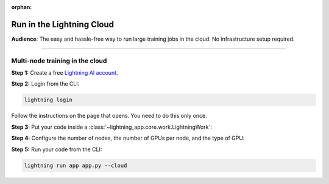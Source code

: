 :orphan:

##########################
Run in the Lightning Cloud
##########################

**Audience**: The easy and hassle-free way to run large training jobs in the cloud. No infrastructure setup required.


----


********************************
Multi-node training in the cloud
********************************

**Step 1:** Create a free `Lightning AI account <https://lightning.ai/>`_.

**Step 2:** Login from the CLI:

.. code-block:: bash

    lightning login

Follow the instructions on the page that opens.
You need to do this only once.

**Step 3:** Put your code inside a :class:`~lightning_app.core.work.LightningWork`:

.. code-block:: python
    :emphasize-lines: 5
    :caption: app.py

    import lightning as L
    from lightning.app.components import LiteMultiNode

    # 1. Put your code inside a LightningWork
    class MyTrainingComponent(L.LightningWork):
        def run(self):

            # Set up Fabric
            # The `devices` and `num_nodes` gets set by Lightning automatically
            fabric = L.Fabric(strategy="ddp", precision=16)

            # Your training code
            model = ...
            optimizer = ...
            model, optimizer = fabric.setup(model, optimizer)
            ...

**Step 4:** Configure the number of nodes, the number of GPUs per node, and the type of GPU:

.. code-block:: python
    :emphasize-lines: 5,7
    :caption: app.py

    # 2. Create the app with the LiteMultiNode component inside
    app = L.LightningApp(
        LiteMultiNode(
            MyTrainingComponent,
            # Run with 2 nodes
            num_nodes=2,
            # Each with 4 x V100 GPUs, total 8 GPUs
            cloud_compute=L.CloudCompute("gpu-fast-multi"),
        )
    )


**Step 5:** Run your code from the CLI:

.. code-block:: bash

    lightning run app app.py --cloud

